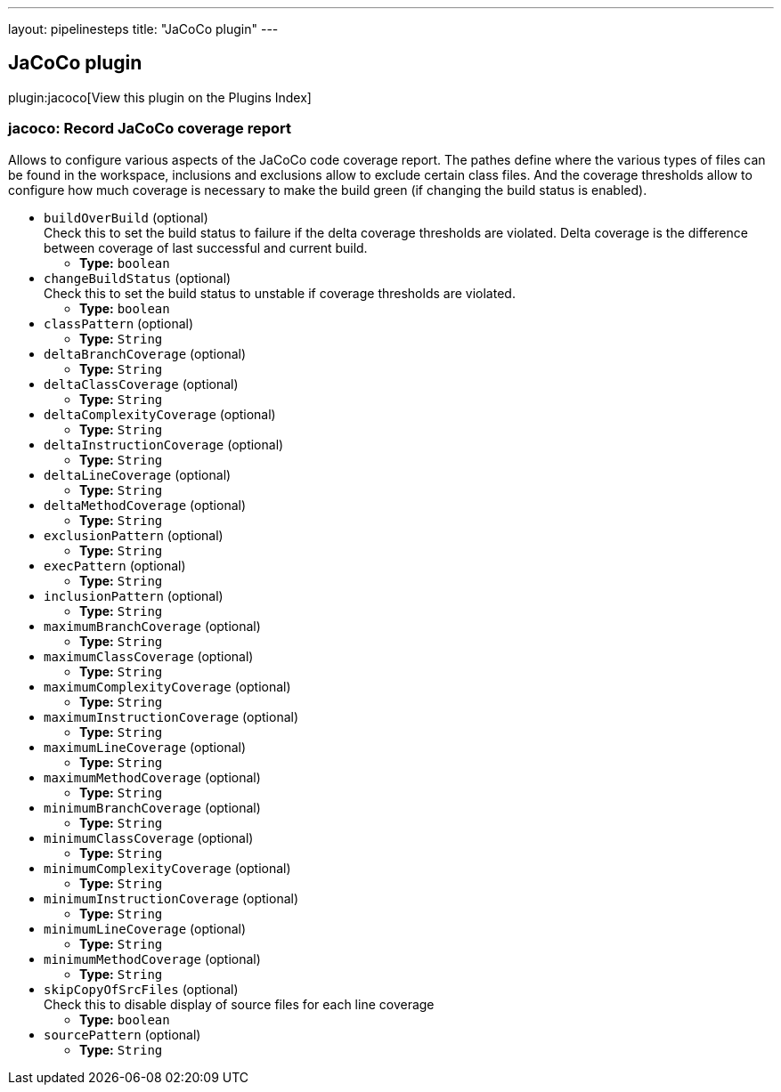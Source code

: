 ---
layout: pipelinesteps
title: "JaCoCo plugin"
---

:notitle:
:description:
:author:
:email: jenkinsci-users@googlegroups.com
:sectanchors:
:toc: left

== JaCoCo plugin

plugin:jacoco[View this plugin on the Plugins Index]

=== +jacoco+: Record JaCoCo coverage report
++++
<div><div>
  Allows to configure various aspects of the JaCoCo code coverage report. The pathes define where the various types of files can be found in the workspace, inclusions and exclusions allow to exclude certain class files. And the coverage thresholds allow to configure how much coverage is necessary to make the build green (if changing the build status is enabled). 
</div></div>
<ul><li><code>buildOverBuild</code> (optional)
<div><div>
  Check this to set the build status to failure if the delta coverage thresholds are violated. Delta coverage is the difference between coverage of last successful and current build. 
</div></div>

<ul><li><b>Type:</b> <code>boolean</code></li></ul></li>
<li><code>changeBuildStatus</code> (optional)
<div><div>
  Check this to set the build status to unstable if coverage thresholds are violated. 
</div></div>

<ul><li><b>Type:</b> <code>boolean</code></li></ul></li>
<li><code>classPattern</code> (optional)
<ul><li><b>Type:</b> <code>String</code></li></ul></li>
<li><code>deltaBranchCoverage</code> (optional)
<ul><li><b>Type:</b> <code>String</code></li></ul></li>
<li><code>deltaClassCoverage</code> (optional)
<ul><li><b>Type:</b> <code>String</code></li></ul></li>
<li><code>deltaComplexityCoverage</code> (optional)
<ul><li><b>Type:</b> <code>String</code></li></ul></li>
<li><code>deltaInstructionCoverage</code> (optional)
<ul><li><b>Type:</b> <code>String</code></li></ul></li>
<li><code>deltaLineCoverage</code> (optional)
<ul><li><b>Type:</b> <code>String</code></li></ul></li>
<li><code>deltaMethodCoverage</code> (optional)
<ul><li><b>Type:</b> <code>String</code></li></ul></li>
<li><code>exclusionPattern</code> (optional)
<ul><li><b>Type:</b> <code>String</code></li></ul></li>
<li><code>execPattern</code> (optional)
<ul><li><b>Type:</b> <code>String</code></li></ul></li>
<li><code>inclusionPattern</code> (optional)
<ul><li><b>Type:</b> <code>String</code></li></ul></li>
<li><code>maximumBranchCoverage</code> (optional)
<ul><li><b>Type:</b> <code>String</code></li></ul></li>
<li><code>maximumClassCoverage</code> (optional)
<ul><li><b>Type:</b> <code>String</code></li></ul></li>
<li><code>maximumComplexityCoverage</code> (optional)
<ul><li><b>Type:</b> <code>String</code></li></ul></li>
<li><code>maximumInstructionCoverage</code> (optional)
<ul><li><b>Type:</b> <code>String</code></li></ul></li>
<li><code>maximumLineCoverage</code> (optional)
<ul><li><b>Type:</b> <code>String</code></li></ul></li>
<li><code>maximumMethodCoverage</code> (optional)
<ul><li><b>Type:</b> <code>String</code></li></ul></li>
<li><code>minimumBranchCoverage</code> (optional)
<ul><li><b>Type:</b> <code>String</code></li></ul></li>
<li><code>minimumClassCoverage</code> (optional)
<ul><li><b>Type:</b> <code>String</code></li></ul></li>
<li><code>minimumComplexityCoverage</code> (optional)
<ul><li><b>Type:</b> <code>String</code></li></ul></li>
<li><code>minimumInstructionCoverage</code> (optional)
<ul><li><b>Type:</b> <code>String</code></li></ul></li>
<li><code>minimumLineCoverage</code> (optional)
<ul><li><b>Type:</b> <code>String</code></li></ul></li>
<li><code>minimumMethodCoverage</code> (optional)
<ul><li><b>Type:</b> <code>String</code></li></ul></li>
<li><code>skipCopyOfSrcFiles</code> (optional)
<div><div>
  Check this to disable display of source files for each line coverage 
</div></div>

<ul><li><b>Type:</b> <code>boolean</code></li></ul></li>
<li><code>sourcePattern</code> (optional)
<ul><li><b>Type:</b> <code>String</code></li></ul></li>
</ul>


++++
